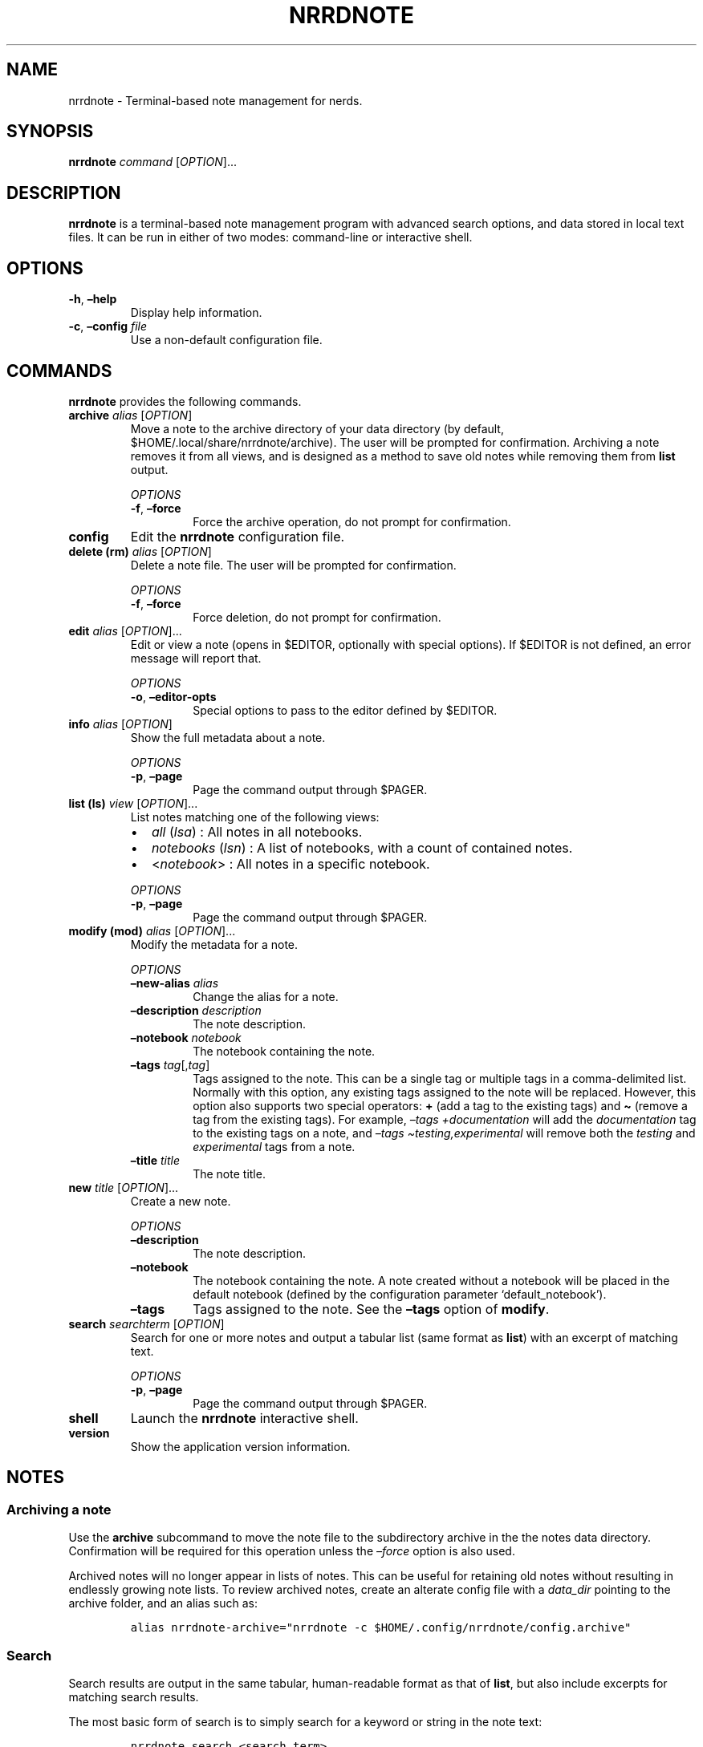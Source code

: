 .\" Automatically generated by Pandoc 2.16.1
.\"
.TH "NRRDNOTE" "1" "January 3, 2022" "nrrdnote 0.0.2" "User Manual"
.hy
.SH NAME
.PP
nrrdnote - Terminal-based note management for nerds.
.SH SYNOPSIS
.PP
\f[B]nrrdnote\f[R] \f[I]command\f[R] [\f[I]OPTION\f[R]]\&...
.SH DESCRIPTION
.PP
\f[B]nrrdnote\f[R] is a terminal-based note management program with
advanced search options, and data stored in local text files.
It can be run in either of two modes: command-line or interactive shell.
.SH OPTIONS
.TP
\f[B]-h\f[R], \f[B]\[en]help\f[R]
Display help information.
.TP
\f[B]-c\f[R], \f[B]\[en]config\f[R] \f[I]file\f[R]
Use a non-default configuration file.
.SH COMMANDS
.PP
\f[B]nrrdnote\f[R] provides the following commands.
.TP
\f[B]archive\f[R] \f[I]alias\f[R] [\f[I]OPTION\f[R]]
Move a note to the archive directory of your data directory (by default,
$HOME/.local/share/nrrdnote/archive).
The user will be prompted for confirmation.
Archiving a note removes it from all views, and is designed as a method
to save old notes while removing them from \f[B]list\f[R] output.
.RS
.PP
\f[I]OPTIONS\f[R]
.TP
\f[B]-f\f[R], \f[B]\[en]force\f[R]
Force the archive operation, do not prompt for confirmation.
.RE
.TP
\f[B]config\f[R]
Edit the \f[B]nrrdnote\f[R] configuration file.
.TP
\f[B]delete (rm)\f[R] \f[I]alias\f[R] [\f[I]OPTION\f[R]]
Delete a note file.
The user will be prompted for confirmation.
.RS
.PP
\f[I]OPTIONS\f[R]
.TP
\f[B]-f\f[R], \f[B]\[en]force\f[R]
Force deletion, do not prompt for confirmation.
.RE
.TP
\f[B]edit\f[R] \f[I]alias\f[R] [\f[I]OPTION\f[R]]\&...
Edit or view a note (opens in $EDITOR, optionally with special options).
If $EDITOR is not defined, an error message will report that.
.RS
.PP
\f[I]OPTIONS\f[R]
.TP
\f[B]-o\f[R], \f[B]\[en]editor-opts\f[R]
Special options to pass to the editor defined by $EDITOR.
.RE
.TP
\f[B]info\f[R] \f[I]alias\f[R] [\f[I]OPTION\f[R]]
Show the full metadata about a note.
.RS
.PP
\f[I]OPTIONS\f[R]
.TP
\f[B]-p\f[R], \f[B]\[en]page\f[R]
Page the command output through $PAGER.
.RE
.TP
\f[B]list (ls)\f[R] \f[I]view\f[R] [\f[I]OPTION\f[R]]\&...
List notes matching one of the following views:
.RS
.IP \[bu] 2
\f[I]all\f[R] (\f[I]lsa\f[R]) : All notes in all notebooks.
.IP \[bu] 2
\f[I]notebooks\f[R] (\f[I]lsn\f[R]) : A list of notebooks, with a count
of contained notes.
.IP \[bu] 2
<\f[I]notebook\f[R]> : All notes in a specific notebook.
.PP
\f[I]OPTIONS\f[R]
.TP
\f[B]-p\f[R], \f[B]\[en]page\f[R]
Page the command output through $PAGER.
.RE
.TP
\f[B]modify (mod)\f[R] \f[I]alias\f[R] [\f[I]OPTION\f[R]]\&...
Modify the metadata for a note.
.RS
.PP
\f[I]OPTIONS\f[R]
.TP
\f[B]\[en]new-alias\f[R] \f[I]alias\f[R]
Change the alias for a note.
.TP
\f[B]\[en]description\f[R] \f[I]description\f[R]
The note description.
.TP
\f[B]\[en]notebook\f[R] \f[I]notebook\f[R]
The notebook containing the note.
.TP
\f[B]\[en]tags\f[R] \f[I]tag\f[R][,\f[I]tag\f[R]]
Tags assigned to the note.
This can be a single tag or multiple tags in a comma-delimited list.
Normally with this option, any existing tags assigned to the note will
be replaced.
However, this option also supports two special operators: \f[B]+\f[R]
(add a tag to the existing tags) and \f[B]\[ti]\f[R] (remove a tag from
the existing tags).
For example, \f[I]\[en]tags +documentation\f[R] will add the
\f[I]documentation\f[R] tag to the existing tags on a note, and
\f[I]\[en]tags \[ti]testing,experimental\f[R] will remove both the
\f[I]testing\f[R] and \f[I]experimental\f[R] tags from a note.
.TP
\f[B]\[en]title\f[R] \f[I]title\f[R]
The note title.
.RE
.TP
\f[B]new\f[R] \f[I]title\f[R] [\f[I]OPTION\f[R]]\&...
Create a new note.
.RS
.PP
\f[I]OPTIONS\f[R]
.TP
\f[B]\[en]description\f[R]
The note description.
.TP
\f[B]\[en]notebook\f[R]
The notebook containing the note.
A note created without a notebook will be placed in the default notebook
(defined by the configuration parameter `default_notebook').
.TP
\f[B]\[en]tags\f[R]
Tags assigned to the note.
See the \f[B]\[en]tags\f[R] option of \f[B]modify\f[R].
.RE
.TP
\f[B]search\f[R] \f[I]searchterm\f[R] [\f[I]OPTION\f[R]]
Search for one or more notes and output a tabular list (same format as
\f[B]list\f[R]) with an excerpt of matching text.
.RS
.PP
\f[I]OPTIONS\f[R]
.TP
\f[B]-p\f[R], \f[B]\[en]page\f[R]
Page the command output through $PAGER.
.RE
.TP
\f[B]shell\f[R]
Launch the \f[B]nrrdnote\f[R] interactive shell.
.TP
\f[B]version\f[R]
Show the application version information.
.SH NOTES
.SS Archiving a note
.PP
Use the \f[B]archive\f[R] subcommand to move the note file to the
subdirectory archive in the the notes data directory.
Confirmation will be required for this operation unless the
\f[I]\[en]force\f[R] option is also used.
.PP
Archived notes will no longer appear in lists of notes.
This can be useful for retaining old notes without resulting in
endlessly growing note lists.
To review archived notes, create an alterate config file with a
\f[I]data_dir\f[R] pointing to the archive folder, and an alias such as:
.IP
.nf
\f[C]
alias nrrdnote-archive=\[dq]nrrdnote -c $HOME/.config/nrrdnote/config.archive\[dq]
\f[R]
.fi
.SS Search
.PP
Search results are output in the same tabular, human-readable format as
that of \f[B]list\f[R], but also include excerpts for matching search
results.
.PP
The most basic form of search is to simply search for a keyword or
string in the note text:
.IP
.nf
\f[C]
nrrdnote search <search_term>
\f[R]
.fi
.PP
A regular expression may be used to search note text by enclosing the
term in \[lq]/\[rq] (i.e., \[lq]/<regex to search for>/\[rq]).
.PP
Optionally, a search type may be specified.
The search type may be one of \f[I]uid\f[R], \f[I]alias\f[R],
\f[I]title\f[R], \f[I]description\f[R], \f[I]notebook\f[R],
\f[I]tags\f[R], or \f[I]note\f[R].
If an invalid search type is provided, the search type will default to
\f[I]note\f[R] (the note text).
To specify a search type, use the format:
.IP
.nf
\f[C]
nrrdnote search [search_type=]<search_term>
\f[R]
.fi
.PP
You may combine search types in a comma-delimited structure.
.PP
\f[B]Restrictions:\f[R]
.IP
.nf
\f[C]
- The *note* type supports regular expression searches. However, use of a comma (,) in the regex itself will cause a failure in processing the search expression.
\f[R]
.fi
.PP
All other types perform case-insensitive, plain text searches.
.PP
The tags search type may also use the optional \f[B]+\f[R] operator to
search for more than one tag.
Any matched tag will return a result.
.PP
The special search term \f[I]any\f[R] can be used to match all notes,
but is only useful in combination with an exclusion to match all records
except those excluded.
.SS Exclusion
.PP
In addition to the search term, an exclusion term may be provided.
Any match in the exclusion term will negate a match in the search term.
An exclusion term is formatted in the same manner as the search term,
must follow the search term, and must be denoted using the \f[B]%\f[R]
operator:
.IP
.nf
\f[C]
nrrdnote search [search_type=]<search_term>%[exclusion_type=]<exclusion_term>
\f[R]
.fi
.PP
The exclusion term may be a regular expression, following the same
restrictions as for search.
A regular expression exclusion can also be used in conjunction with a
search term that includes search types.
.SS Search examples
.PP
Search for any note containing the word \[lq]projectx\[rq]:
.IP
.nf
\f[C]
nrrdnote search projectx
\f[R]
.fi
.PP
Search for any note containing the words \[lq]ProjectX\[rq],
\[lq]ProjectY\[rq], or \[lq]ProjectZ\[rq], using a regular expression:
.IP
.nf
\f[C]
nrrdnote search /Project[XYZ]/
\f[R]
.fi
.PP
The same search with an explicit \f[I]note\f[R] type:
.IP
.nf
\f[C]
nrrdnote search note=/Project[XYZ]/
\f[R]
.fi
.PP
A similar search using an explicit \f[I]note\f[R] search is
case-insensitive but can only search for \[lq]ProjectX\[rq]:
.IP
.nf
\f[C]
nrrdnote search note=projectx
\f[R]
.fi
.PP
Search for all notes tagged \[lq]development\[rq] or \[lq]testing\[rq]
in the \[lq]Projects\[rq] notebook, except those that contain
information about ProjectA or ProjectB:
.IP
.nf
\f[C]
nrrdnote search notebook=Projects,tags=development+testing%/[Pp]roject[aAbB]/
\f[R]
.fi
.SS Paging
.PP
Output from \f[B]list\f[R] and \f[B]search\f[R] can get long and run
past your terminal buffer.
You may use the \f[B]-p\f[R] or \f[B]\[en]page\f[R] option in
conjunction with \f[B]search\f[R], \f[B]info\f[R], or \f[B]list\f[R] to
page output.
.SH FILES
.TP
\f[B]\[ti]/.config/nrrdnote/config\f[R]
Default configuration file
.TP
\f[B]\[ti]/.local/share/nrrdnote\f[R]
Default data directory
.SH AUTHORS
.PP
Written by Sean O\[cq]Connell <https://sdoconnell.net>.
.SH BUGS
.PP
Submit bug reports at: <https://github.com/sdoconnell/nrrdnote/issues>
.SH SEE ALSO
.PP
Further documentation and sources at:
<https://github.com/sdoconnell/nrrdnote>
